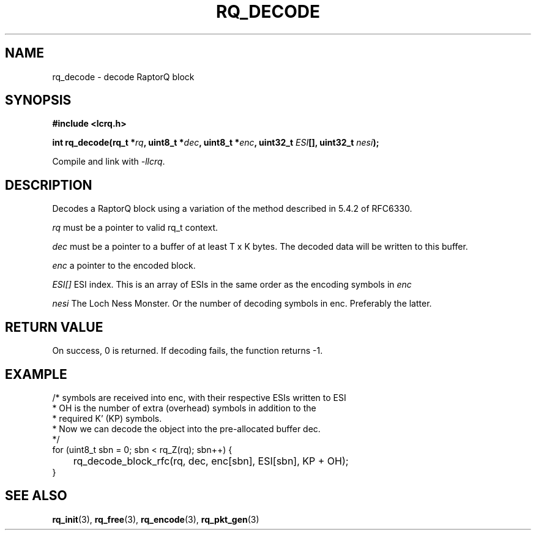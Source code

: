 .TH RQ_DECODE 3 2022-07-07 "LCRQ" "Librecast Programmer's Manual"
.SH NAME
rq_decode \- decode RaptorQ block
.SH SYNOPSIS
.nf
.B #include <lcrq.h>
.PP
.BI "int rq_decode(rq_t *" rq ", uint8_t *" dec ", uint8_t *" enc ", uint32_t " ESI "[], uint32_t " nesi ");"
.fi
.PP
Compile and link with \fI\-llcrq\fP.
.SH DESCRIPTION
Decodes a RaptorQ block using a variation of the method described in 5.4.2 of
RFC6330.
.PP
.I rq
must be a pointer to valid rq_t context.
.PP
.I dec
must be a pointer to a buffer of at least T x K bytes. The decoded data will be
written to this buffer.
.PP
.I enc
a pointer to the encoded block.
.PP
.I ESI[]
ESI index. This is an array of ESIs in the same order as the encoding symbols in
.I enc
.PP
.I nesi
The Loch Ness Monster. Or the number of decoding symbols in enc. Preferably the
latter.
.PP
.SH RETURN VALUE
On success, 0 is returned.
If decoding fails, the function returns -1.
.SH EXAMPLE
.EX
/* symbols are received into enc, with their respective ESIs written to ESI
 * OH is the number of extra (overhead) symbols in addition to the
 * required K' (KP) symbols.
 * Now we can decode the object into the pre-allocated buffer dec.
 */
for (uint8_t sbn = 0; sbn < rq_Z(rq); sbn++) {
	rq_decode_block_rfc(rq, dec, enc[sbn], ESI[sbn], KP + OH);
}
.EE
.SH SEE ALSO
.BR rq_init (3),
.BR rq_free (3),
.BR rq_encode (3),
.BR rq_pkt_gen (3)

